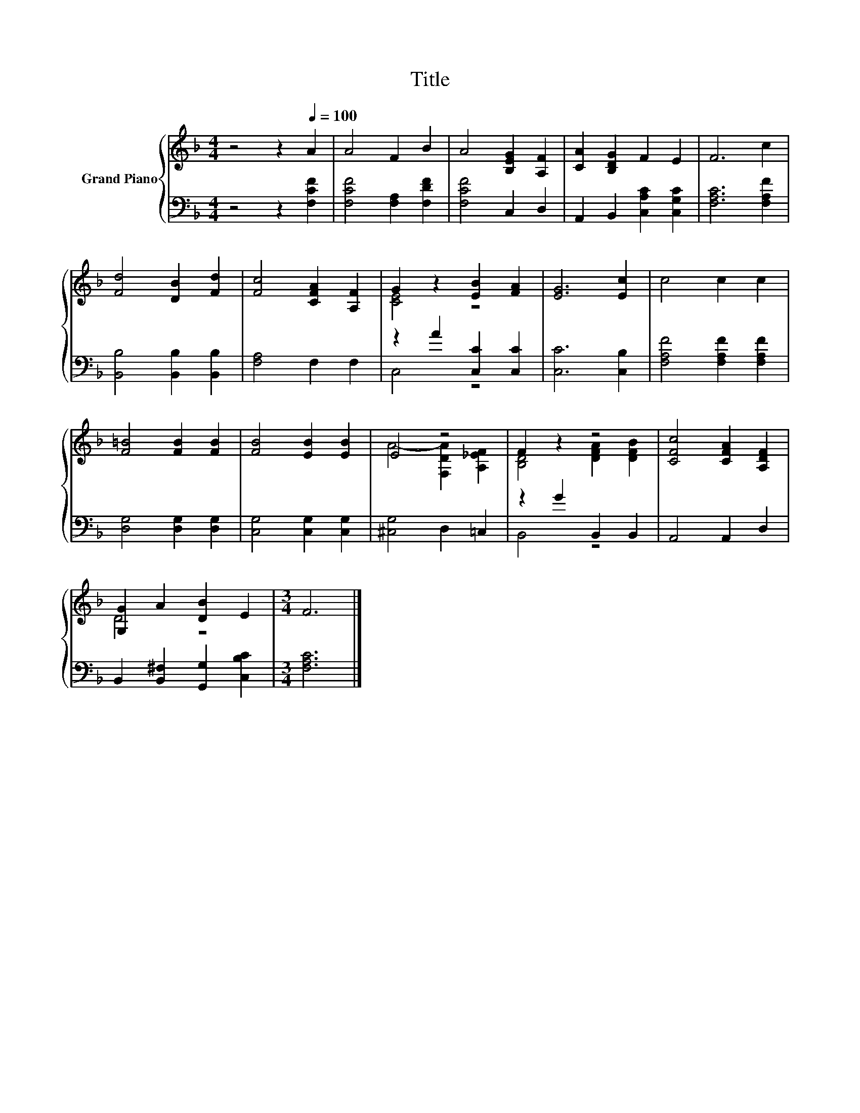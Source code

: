 X:1
T:Title
%%score { ( 1 3 ) | ( 2 4 ) }
L:1/8
M:4/4
K:F
V:1 treble nm="Grand Piano"
V:3 treble 
V:2 bass 
V:4 bass 
V:1
 z4 z2[Q:1/4=100] A2 | A4 F2 B2 | A4 [B,EG]2 [A,F]2 | [CA]2 [B,DG]2 F2 E2 | F6 c2 | %5
 [Fd]4 [DB]2 [Fd]2 | [Fc]4 [CFA]2 [A,F]2 | G2 z2 [EB]2 [FA]2 | [EG]6 [Ec]2 | c4 c2 c2 | %10
 [F=B]4 [FB]2 [FB]2 | [FB]4 [EB]2 [EB]2 | E4 z4 | F2 z2 z4 | [CFc]4 [CFA]2 [A,DF]2 | %15
 [G,G]2 A2 [DB]2 E2 |[M:3/4] F6 |] %17
V:2
 z4 z2 [F,CF]2 | [F,CF]4 [F,A,]2 [F,DF]2 | [F,CF]4 C,2 D,2 | A,,2 B,,2 [C,A,C]2 [C,G,C]2 | %4
 [F,A,C]6 [F,A,F]2 | [B,,B,]4 [B,,B,]2 [B,,B,]2 | [F,A,]4 F,2 F,2 | z2 A2 [C,C]2 [C,C]2 | %8
 [C,C]6 [C,B,]2 | [F,A,F]4 [F,A,F]2 [F,A,F]2 | [D,G,]4 [D,G,]2 [D,G,]2 | [C,G,]4 [C,G,]2 [C,G,]2 | %12
 [^C,G,]4 D,2 =C,2 | z2 G2 B,,2 B,,2 | A,,4 A,,2 D,2 | B,,2 [B,,^F,]2 [G,,G,]2 [C,B,C]2 | %16
[M:3/4] [F,A,C]6 |] %17
V:3
 x8 | x8 | x8 | x8 | x8 | x8 | x8 | [CE]4 z4 | x8 | x8 | x8 | x8 | A4- [F,DA]2 [A,_EF]2 | %13
 [B,D]4 [DFA]2 [DFB]2 | x8 | D4 z4 |[M:3/4] x6 |] %17
V:4
 x8 | x8 | x8 | x8 | x8 | x8 | x8 | C,4 z4 | x8 | x8 | x8 | x8 | x8 | B,,4 z4 | x8 | x8 | %16
[M:3/4] x6 |] %17

